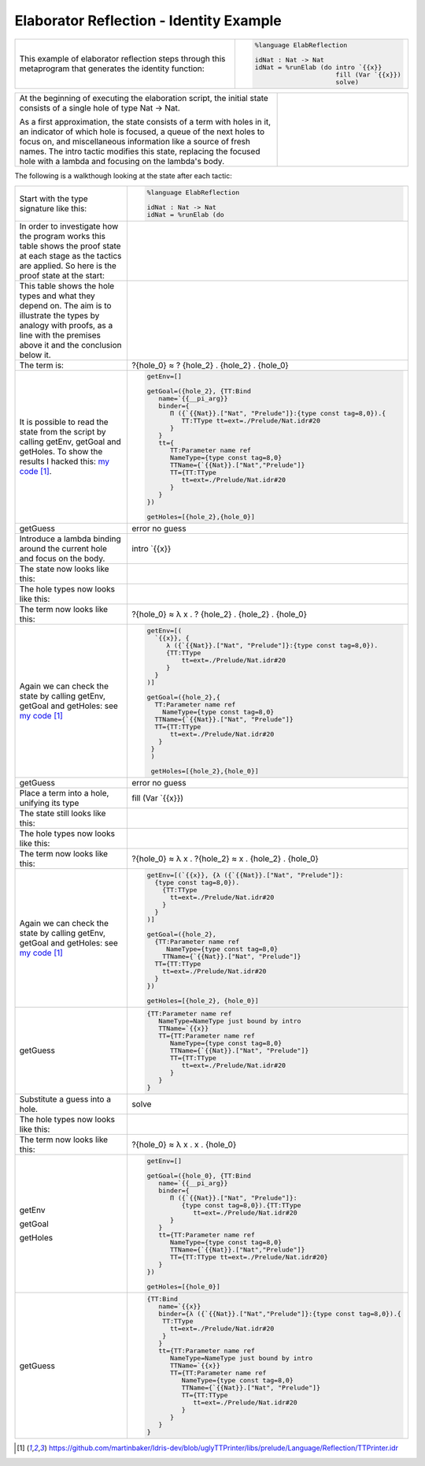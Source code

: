 Elaborator Reflection - Identity Example
========================================

.. list-table::

   * - This example of elaborator reflection steps through this metaprogram that generates the identity function:
     - .. code-block:: idris

         %language ElabReflection

         idNat : Nat -> Nat
         idNat = %runElab (do intro `{{x}}
                              fill (Var `{{x}})
                              solve)

.. list-table::
   :widths: 200 100

   * - At the beginning of executing the elaboration script, the initial state consists of a single hole of type Nat -> Nat.

       As a first approximation, the state consists of a term with holes in it, an indicator of which hole is focused, a queue of the next holes to focus on, and miscellaneous information like a source of fresh names. The intro tactic modifies this state, replacing the focused hole with a lambda and focusing on the lambda's body.
     - .. image:: ../image/tree.png
          :width: 133px
          :height: 106px

The following is a walkthough looking at the state after each tactic:

.. list-table::

   * - Start with the type signature like this:
     - .. code-block:: idris

         %language ElabReflection

         idNat : Nat -> Nat
         idNat = %runElab (do

   * - In order to investigate how the program works this table shows the proof state at each stage as the tactics are applied. So here is the proof state at the start:
     - .. image:: ../image/elabProofStateEx1_1.png
          :width: 310px
          :height: 115px

   * - This table shows the hole types and what they depend on. The aim is to illustrate the types by analogy with proofs, as a line with the premises above it and the conclusion below it.
     - .. image:: ../image/elabLogicEx1_1.png
          :width: 277px
          :height: 15px

   * - The term is:
     - ?{hole_0} ≈ ? {hole_2} . {hole_2} . {hole_0}

   * - It is possible to read the state from the script by calling getEnv, getGoal and getHoles. To show the results I hacked this: `my code`_.

     - .. code-block:: idris

         getEnv=[]

         getGoal=({hole_2}, {TT:Bind
            name=`{{__pi_arg}}
            binder={
               Π ({`{{Nat}}.["Nat", "Prelude"]}:{type const tag=8,0}).{
                  TT:TType tt=ext=./Prelude/Nat.idr#20
               }
            }
            tt={
               TT:Parameter name ref
               NameType={type const tag=8,0}
               TTName={`{{Nat}}.["Nat","Prelude"]}
               TT={TT:TType
                  tt=ext=./Prelude/Nat.idr#20
               }
            }
         })

         getHoles=[{hole_2},{hole_0}]

   * - getGuess
     - error no guess

   * - Introduce a lambda binding around the current hole and focus on the body.
     - intro \`{{x}}

   * - The state now looks like this:
     - .. image:: ../image/elabProofStateEx1_2.png
          :width: 312px
          :height: 84px

   * - The hole types now looks like this:
     - .. image:: ../image/elabLogicEx1_2.png
          :width: 279px
          :height: 26px

   * - The term now looks like this:
     - ?{hole_0} ≈ λ x . ? {hole_2} . {hole_2} . {hole_0}

   * - Again we can check the state by calling getEnv, getGoal and getHoles: see `my code`_

     - .. code-block:: idris

         getEnv=[(
           `{{x}}, {
              λ ({`{{Nat}}.["Nat", "Prelude"]}:{type const tag=8,0}).
              {TT:TType
                  tt=ext=./Prelude/Nat.idr#20
              }
           }
         )]

         getGoal=({hole_2},{
           TT:Parameter name ref
             NameType={type const tag=8,0}
           TTName={`{{Nat}}.["Nat", "Prelude"]}
           TT={TT:TType
               tt=ext=./Prelude/Nat.idr#20
            }
          }
          )

          getHoles=[{hole_2},{hole_0}]

   * - getGuess
     - error no guess

   * - Place a term into a hole, unifying its type
     - fill (Var \`{{x}})

   * - The state still looks like this:
     - .. image:: ../image/elabProofStateEx1_3.png
          :width: 312px
          :height: 57px

   * - The hole types now looks like this:
     - .. image:: ../image/elabLogicEx1_3.png
          :width: 290px
          :height: 26px

   * - The term now looks like this:
     - ?{hole_0} ≈ λ x . ?{hole_2} ≈ x . {hole_2} . {hole_0}

   * - Again we can check the state by calling getEnv, getGoal and getHoles: see `my code`_

     - .. code-block:: idris

         getEnv=[(`{{x}}, {λ ({`{{Nat}}.["Nat", "Prelude"]}:
           {type const tag=8,0}).
             {TT:TType
               tt=ext=./Prelude/Nat.idr#20
             }
           }
         )]

         getGoal=({hole_2},
           {TT:Parameter name ref
              NameType={type const tag=8,0}
             TTName={`{{Nat}}.["Nat", "Prelude"]}
           TT={TT:TType
             tt=ext=./Prelude/Nat.idr#20
           }
         })

         getHoles=[{hole_2}, {hole_0}]

   * - getGuess
     - .. code-block:: idris

         {TT:Parameter name ref
            NameType=NameType just bound by intro
            TTName=`{{x}}
            TT={TT:Parameter name ref
               NameType={type const tag=8,0}
               TTName={`{{Nat}}.["Nat", "Prelude"]}
               TT={TT:TType
                  tt=ext=./Prelude/Nat.idr#20
               }
            }
         }

   * - Substitute a guess into a hole.
     - solve

   * - The hole types now looks like this:
     - .. image:: ../image/elabLogicEx1_4.png
          :width: 131px
          :height: 14px

   * - The term now looks like this:
     - ?{hole_0} ≈ λ x . x . {hole_0}

   * - getEnv

       getGoal

       getHoles

     - .. code-block:: idris

         getEnv=[]

         getGoal=({hole_0}, {TT:Bind
            name=`{{__pi_arg}}
            binder={
               Π ({`{{Nat}}.["Nat", "Prelude"]}:
                  {type const tag=8,0}).{TT:TType
                     tt=ext=./Prelude/Nat.idr#20
               }
            }
            tt={TT:Parameter name ref
               NameType={type const tag=8,0}
               TTName={`{{Nat}}.["Nat","Prelude"]}
               TT={TT:TType tt=ext=./Prelude/Nat.idr#20}
            }
         })

         getHoles=[{hole_0}]

   * - getGuess
     - .. code-block:: idris

         {TT:Bind
            name=`{{x}}
            binder={λ ({`{{Nat}}.["Nat","Prelude"]}:{type const tag=8,0}).{
             TT:TType
               tt=ext=./Prelude/Nat.idr#20
             }
            }
            tt={TT:Parameter name ref
               NameType=NameType just bound by intro
               TTName=`{{x}}
               TT={TT:Parameter name ref
                  NameType={type const tag=8,0}
                  TTName={`{{Nat}}.["Nat", "Prelude"]}
                  TT={TT:TType
                     tt=ext=./Prelude/Nat.idr#20
                  }
               }
            }
         }

.. target-notes::
.. _`my code`: https://github.com/martinbaker/Idris-dev/blob/uglyTTPrinter/libs/prelude/Language/Reflection/TTPrinter.idr
